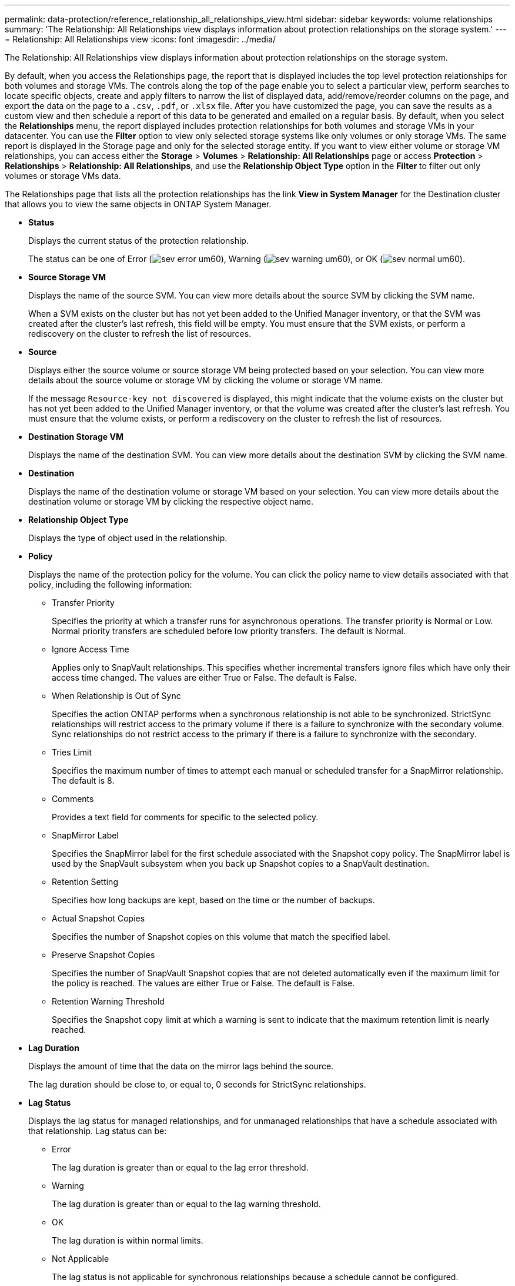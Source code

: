 ---
permalink: data-protection/reference_relationship_all_relationships_view.html
sidebar: sidebar
keywords: volume relationships
summary: 'The Relationship: All Relationships view displays information about protection relationships on the storage system.'
---
= Relationship: All Relationships view
:icons: font
:imagesdir: ../media/

[.lead]
The Relationship: All Relationships view displays information about protection relationships on the storage system.

By default, when you access the Relationships page, the report that is displayed includes the top level protection relationships for both volumes and storage VMs. The controls along the top of the page enable you to select a particular view, perform searches to locate specific objects, create and apply filters to narrow the list of displayed data, add/remove/reorder columns on the page, and export the data on the page to a `.csv`, `.pdf`, or `.xlsx` file. After you have customized the page, you can save the results as a custom view and then schedule a report of this data to be generated and emailed on a regular basis. By default, when you select the *Relationships* menu, the report displayed includes protection relationships for both volumes and storage VMs in your datacenter. You can use the *Filter* option to view only selected storage systems like only volumes or only storage VMs. The same report is displayed in the Storage page and only for the selected storage entity. If you want to view either volume or storage VM relationships, you can access either the *Storage* > *Volumes* > *Relationship: All Relationships* page or access *Protection* > *Relationships* > *Relationship: All Relationships*, and use the *Relationship Object Type* option in the *Filter* to filter out only volumes or storage VMs data.

The Relationships page that lists all the protection relationships has the link *View in System Manager* for the Destination cluster that allows you to view the same objects in ONTAP System Manager.

* *Status*
+
Displays the current status of the protection relationship.
+
The status can be one of Error (image:../media/sev_error_um60.png[]), Warning (image:../media/sev_warning_um60.png[]), or OK (image:../media/sev_normal_um60.png[]).

* *Source Storage VM*
+
Displays the name of the source SVM. You can view more details about the source SVM by clicking the SVM name.
+
When a SVM exists on the cluster but has not yet been added to the Unified Manager inventory, or that the SVM was created after the cluster's last refresh, this field will be empty. You must ensure that the SVM exists, or perform a rediscovery on the cluster to refresh the list of resources.

* *Source*
+
Displays either the source volume or source storage VM being protected based on your selection. You can view more details about the source volume or storage VM by clicking the volume or storage VM name.
+
If the message `Resource-key not discovered` is displayed, this might indicate that the volume exists on the cluster but has not yet been added to the Unified Manager inventory, or that the volume was created after the cluster's last refresh. You must ensure that the volume exists, or perform a rediscovery on the cluster to refresh the list of resources.

* *Destination Storage VM*
+
Displays the name of the destination SVM. You can view more details about the destination SVM by clicking the SVM name.

* *Destination*
+
Displays the name of the destination volume or storage VM based on your selection. You can view more details about the destination volume or storage VM by clicking the respective object name.

* *Relationship Object Type*
+
Displays the type of object used in the relationship.

* *Policy*
+
Displays the name of the protection policy for the volume. You can click the policy name to view details associated with that policy, including the following information:

 ** Transfer Priority
+
Specifies the priority at which a transfer runs for asynchronous operations. The transfer priority is Normal or Low. Normal priority transfers are scheduled before low priority transfers. The default is Normal.

 ** Ignore Access Time
+
Applies only to SnapVault relationships. This specifies whether incremental transfers ignore files which have only their access time changed. The values are either True or False. The default is False.

 ** When Relationship is Out of Sync
+
Specifies the action ONTAP performs when a synchronous relationship is not able to be synchronized. StrictSync relationships will restrict access to the primary volume if there is a failure to synchronize with the secondary volume. Sync relationships do not restrict access to the primary if there is a failure to synchronize with the secondary.

 ** Tries Limit
+
Specifies the maximum number of times to attempt each manual or scheduled transfer for a SnapMirror relationship. The default is 8.

 ** Comments
+
Provides a text field for comments for specific to the selected policy.

 ** SnapMirror Label
+
Specifies the SnapMirror label for the first schedule associated with the Snapshot copy policy. The SnapMirror label is used by the SnapVault subsystem when you back up Snapshot copies to a SnapVault destination.

 ** Retention Setting
+
Specifies how long backups are kept, based on the time or the number of backups.

 ** Actual Snapshot Copies
+
Specifies the number of Snapshot copies on this volume that match the specified label.

 ** Preserve Snapshot Copies
+
Specifies the number of SnapVault Snapshot copies that are not deleted automatically even if the maximum limit for the policy is reached. The values are either True or False. The default is False.

 ** Retention Warning Threshold
+
Specifies the Snapshot copy limit at which a warning is sent to indicate that the maximum retention limit is nearly reached.

* *Lag Duration*
+
Displays the amount of time that the data on the mirror lags behind the source.
+
The lag duration should be close to, or equal to, 0 seconds for StrictSync relationships.

* *Lag Status*
+
Displays the lag status for managed relationships, and for unmanaged relationships that have a schedule associated with that relationship. Lag status can be:

 ** Error
+
The lag duration is greater than or equal to the lag error threshold.

 ** Warning
+
The lag duration is greater than or equal to the lag warning threshold.

 ** OK
+
The lag duration is within normal limits.

 ** Not Applicable
+
The lag status is not applicable for synchronous relationships because a schedule cannot be configured.

* *Last Successful Update*
+
Displays the time of the last successful SnapMirror or SnapVault operation.
+
The last successful update is not applicable for synchronous relationships.

* *Constituent Relationships*
+
Displays whether there are any volumes in the selected object.

* *Relationship Type*
+
Displays the relationship type used to replicate a volume. Relationship types include:

 ** Asynchronous Mirror
 ** Asynchronous Vault
 ** Asynchronous MirrorVault
 ** StrictSync
 ** Sync

* *Transfer Status*
+
Displays the transfer status for the protection relationship. The transfer status can be one of the following:

 ** Aborting
+
SnapMirror transfers are enabled; however, a transfer abort operation that might include removal of the checkpoint is in progress.

 ** Checking
+
The destination volume is undergoing a diagnostic check and no transfer is in progress.

 ** Finalizing
+
SnapMirror transfers are enabled. The volume is currently in the post-transfer phase for incremental SnapVault transfers.

 ** Idle
+
Transfers are enabled and no transfer is in progress.

 ** In-Sync
+
The data in the two volumes in the synchronous relationship are synchronized.

 ** Out-of-Sync
+
The data in the destination volume is not synchronized with the source volume.

 ** Preparing
+
SnapMirror transfers are enabled. The volume is currently in the pre-transfer phase for incremental SnapVault transfers.

 ** Queued
+
SnapMirror transfers are enabled. No transfers are in progress.

 ** Quiesced
+
SnapMirror transfers are disabled. No transfer is in progress.

 ** Quiescing
+
A SnapMirror transfer is in progress. Additional transfers are disabled.

 ** Transferring
+
SnapMirror transfers are enabled and a transfer is in progress.

 ** Transitioning
+
The asynchronous transfer of data from the source to the destination volume is complete, and the transition to synchronous operation has started.

 ** Waiting
+
A SnapMirror transfer has been initiated, but some associated tasks are waiting to be queued.

* *Last Transfer Duration*
+
Displays the time taken for the last data transfer to complete.
+
The transfer duration is not applicable for StrictSync relationships because the transfer should be simultaneous.

* *Last Transfer Size*
+
Displays the size, in bytes, of the last data transfer.
+
The transfer size is not applicable for StrictSync relationships.

* *State*
+
Displays the state of the SnapMirror or SnapVault relationship. The state can be Uninitialized, SnapMirrored, or Broken-Off. If a source volume is selected, the relationship state is not applicable and is not displayed.

* *Relationship Health*
+
Displays the relationship heath of the cluster.

* *Unhealthy Reason*
+
The reason the relationship is in an unhealthy state.

* *Transfer Priority*
+
Displays the priority at which a transfer runs. The transfer priority is Normal or Low. Normal priority transfers are scheduled before low priority transfers.
+
The transfer priority is not applicable for synchronous relationships because all transfers are treated with the same priority.

* *Schedule*
+
Displays the name of the protection schedule assigned to the relationship.
+
The schedule is not applicable for synchronous relationships.

* *Version Flexible Replication*
+
Displays either Yes, Yes with backup option, or None.

* *Source Cluster*
+
Displays the FQDN, short name, or IP address of the source cluster for the SnapMirror relationship.

* *Source Cluster FQDN*
+
Displays the name of the source cluster for the SnapMirror relationship.

* *Source Node*
+
Displays the name of the source node name link for the SnapMirror relationship of a volume and displays the SnapMirror relationship node count link when the object is a Storage VM.
+
When you click the node count link, it takes you to the node page with respective nodes associated with that relationships. When the node count is 0, there is no value displayed as there are no nodes associated with the relationship.

* *Destination Node*
+
Displays the name of the destination node name link for the SnapMirror relationship of a volume and displays the SnapMirror relationship node count link when the object is a Storage VM.
+
When you click the node count link, it takes you to the node page with respective nodes associated with that relationships. When the node count is 0, there is no value displayed as there are no nodes associated with the relationship.

* *Destination Cluster*
+
Displays the name of the destination cluster for the SnapMirror relationship.

* *Destination Cluster FQDN*
+
Displays the FQDN, short name, or IP address of the destination cluster for the SnapMirror relationship.
